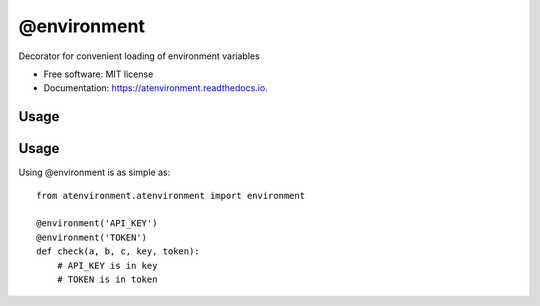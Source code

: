 ============
@environment
============


.. image:: https://img.shields.io/pypi/v/atenvironment.svg
        :target: https://pypi.python.org/pypi/atenvironment

.. image:: https://img.shields.io/travis/eghuro/atenvironment.svg
        :target: https://travis-ci.org/eghuro/atenvironment

.. image:: https://readthedocs.org/projects/atenvironment/badge/?version=latest
        :target: https://atenvironment.readthedocs.io/en/latest/?badge=latest
        :alt: Documentation Status


.. image:: https://pyup.io/repos/github/eghuro/atenvironment/shield.svg
     :target: https://pyup.io/repos/github/eghuro/atenvironment/
     :alt: Updates


.. image:: https://codecov.io/gh/eghuro/atenvironment/branch/master/graph/badge.svg
  :target: https://codecov.io/gh/eghuro/atenvironment



Decorator for convenient loading of environment variables


* Free software: MIT license
* Documentation: https://atenvironment.readthedocs.io.


Usage
--------

Usage
--------
Using @environment is as simple as::

  from atenvironment.atenvironment import environment

  @environment('API_KEY')
  @environment('TOKEN')
  def check(a, b, c, key, token):
      # API_KEY is in key
      # TOKEN is in token



